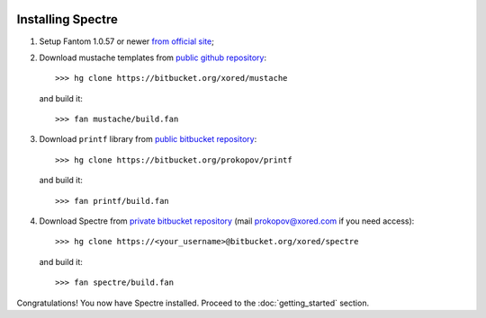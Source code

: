 .. image:: _images/installation.png
   :class: article_cover cover_installation

==================
Installing Spectre
==================

1. Setup Fantom 1.0.57 or newer `from official site <http://fantom.org/doc/docIntro/StartHere.html#quickStart>`_;
2. Download mustache templates from `public github repository <https://github.com/tonsky/mustache>`_::

     >>> hg clone https://bitbucket.org/xored/mustache
   
   and build it::
   
     >>> fan mustache/build.fan

3. Download ``printf`` library from `public bitbucket repository <https://bitbucket.org/prokopov/printf>`_::

     >>> hg clone https://bitbucket.org/prokopov/printf

   and build it::

     >>> fan printf/build.fan

4. Download Spectre from `private bitbucket repository <https://bitbucket.org/xored/spectre/src>`_ (mail `prokopov@xored.com <mailto:prokopov@xored.com>`_ if you need access)::

     >>> hg clone https://<your_username>@bitbucket.org/xored/spectre

   and build it::

     >>> fan spectre/build.fan
  
Congratulations! You now have Spectre installed. Proceed to the :doc:`getting_started` section.